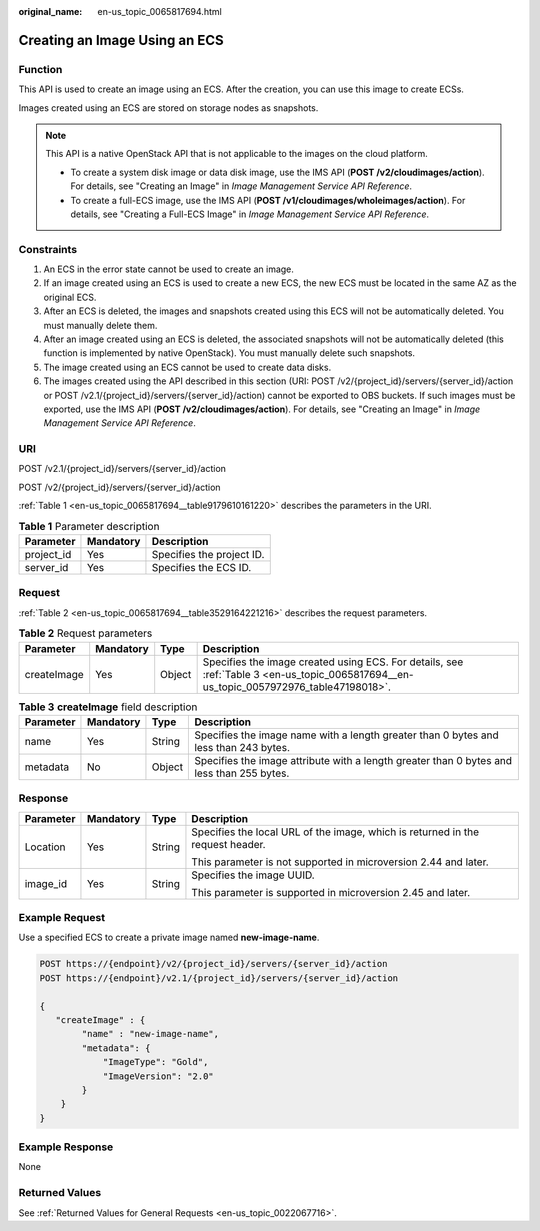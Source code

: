 :original_name: en-us_topic_0065817694.html

.. _en-us_topic_0065817694:

Creating an Image Using an ECS
==============================

Function
--------

This API is used to create an image using an ECS. After the creation, you can use this image to create ECSs.

Images created using an ECS are stored on storage nodes as snapshots.

.. note::

   This API is a native OpenStack API that is not applicable to the images on the cloud platform.

   -  To create a system disk image or data disk image, use the IMS API (**POST /v2/cloudimages/action**). For details, see "Creating an Image" in *Image Management Service API Reference*.
   -  To create a full-ECS image, use the IMS API (**POST /v1/cloudimages/wholeimages/action**). For details, see "Creating a Full-ECS Image" in *Image Management Service API Reference*.

Constraints
-----------

#. An ECS in the error state cannot be used to create an image.
#. If an image created using an ECS is used to create a new ECS, the new ECS must be located in the same AZ as the original ECS.
#. After an ECS is deleted, the images and snapshots created using this ECS will not be automatically deleted. You must manually delete them.
#. After an image created using an ECS is deleted, the associated snapshots will not be automatically deleted (this function is implemented by native OpenStack). You must manually delete such snapshots.
#. The image created using an ECS cannot be used to create data disks.
#. The images created using the API described in this section (URI: POST /v2/{project_id}/servers/{server_id}/action or POST /v2.1/{project_id}/servers/{server_id}/action) cannot be exported to OBS buckets. If such images must be exported, use the IMS API (**POST /v2/cloudimages/action**). For details, see "Creating an Image" in *Image Management Service API Reference*.

URI
---

POST /v2.1/{project_id}/servers/{server_id}/action

POST /v2/{project_id}/servers/{server_id}/action

:ref:`Table 1 <en-us_topic_0065817694__table9179610161220>` describes the parameters in the URI.

.. _en-us_topic_0065817694__table9179610161220:

.. table:: **Table 1** Parameter description

   ========== ========= =========================
   Parameter  Mandatory Description
   ========== ========= =========================
   project_id Yes       Specifies the project ID.
   server_id  Yes       Specifies the ECS ID.
   ========== ========= =========================

Request
-------

:ref:`Table 2 <en-us_topic_0065817694__table3529164221216>` describes the request parameters.

.. _en-us_topic_0065817694__table3529164221216:

.. table:: **Table 2** Request parameters

   +-------------+-----------+--------+----------------------------------------------------------------------------------------------------------------------------------------+
   | Parameter   | Mandatory | Type   | Description                                                                                                                            |
   +=============+===========+========+========================================================================================================================================+
   | createImage | Yes       | Object | Specifies the image created using ECS. For details, see :ref:`Table 3 <en-us_topic_0065817694__en-us_topic_0057972976_table47198018>`. |
   +-------------+-----------+--------+----------------------------------------------------------------------------------------------------------------------------------------+

.. _en-us_topic_0065817694__en-us_topic_0057972976_table47198018:

.. table:: **Table 3** **createImage** field description

   +-----------+-----------+--------+-------------------------------------------------------------------------------------------+
   | Parameter | Mandatory | Type   | Description                                                                               |
   +===========+===========+========+===========================================================================================+
   | name      | Yes       | String | Specifies the image name with a length greater than 0 bytes and less than 243 bytes.      |
   +-----------+-----------+--------+-------------------------------------------------------------------------------------------+
   | metadata  | No        | Object | Specifies the image attribute with a length greater than 0 bytes and less than 255 bytes. |
   +-----------+-----------+--------+-------------------------------------------------------------------------------------------+

Response
--------

+-----------------+-----------------+-----------------+--------------------------------------------------------------------------------+
| Parameter       | Mandatory       | Type            | Description                                                                    |
+=================+=================+=================+================================================================================+
| Location        | Yes             | String          | Specifies the local URL of the image, which is returned in the request header. |
|                 |                 |                 |                                                                                |
|                 |                 |                 | This parameter is not supported in microversion 2.44 and later.                |
+-----------------+-----------------+-----------------+--------------------------------------------------------------------------------+
| image_id        | Yes             | String          | Specifies the image UUID.                                                      |
|                 |                 |                 |                                                                                |
|                 |                 |                 | This parameter is supported in microversion 2.45 and later.                    |
+-----------------+-----------------+-----------------+--------------------------------------------------------------------------------+

Example Request
---------------

Use a specified ECS to create a private image named **new-image-name**.

.. code-block:: text

   POST https://{endpoint}/v2/{project_id}/servers/{server_id}/action
   POST https://{endpoint}/v2.1/{project_id}/servers/{server_id}/action

   {
      "createImage" : {
           "name" : "new-image-name",
           "metadata": {
               "ImageType": "Gold",
               "ImageVersion": "2.0"
           }
       }
   }

Example Response
----------------

None

Returned Values
---------------

See :ref:`Returned Values for General Requests <en-us_topic_0022067716>`.
